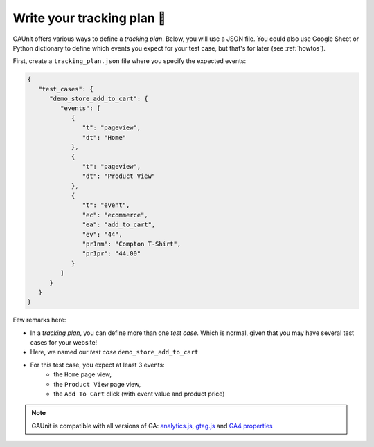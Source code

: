 .. _getting_started__write_your_tracking_plan:

Write your tracking plan 📑
------------------------------

GAUnit offers various ways to define a *tracking plan*. Below, you will
use a JSON file. You could also use Google Sheet or Python dictionary to define which
events you expect for your test case, but that's for later (see :ref:`howtos`).

First, create a ``tracking_plan.json`` file where you specify the expected 
events:

.. code-block:: JSON

   {
      "test_cases": {
         "demo_store_add_to_cart": {
            "events": [
               {
                  "t": "pageview",
                  "dt": "Home"
               },
               {
                  "t": "pageview",
                  "dt": "Product View"
               },
               {
                  "t": "event",
                  "ec": "ecommerce",
                  "ea": "add_to_cart",
                  "ev": "44",
                  "pr1nm": "Compton T-Shirt",
                  "pr1pr": "44.00"
               }
            ]
         }
      }
   }

Few remarks here:

- In a *tracking plan*, you can define more than one *test case*. Which is normal, given that you may have several test cases for your website!
- Here, we named our *test case* ``demo_store_add_to_cart``
- For this test case, you expect at least 3 events: 
   - the ``Home`` page view, 
   - the ``Product View`` page view,
   - the ``Add To Cart`` click (with event value and product price)

.. note::

   GAUnit is compatible with all versions of GA:
   `analytics.js <https://developers.google.com/analytics/devguides/collection/protocol/v1/parameters>`_, 
   `gtag.js <https://developers.google.com/analytics/devguides/collection/gtagjs>`_ 
   and `GA4 properties <https://developers.google.com/analytics/devguides/collection/ga4>`_



